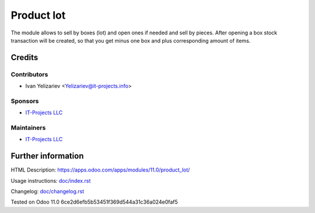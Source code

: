 ===============
 Product lot
===============

The module allows to sell by boxes (lot) and open ones if needed and sell by pieces.
After opening a box stock transaction will be created, so that you get minus one box and plus corresponding amount of items.

Credits
=======

Contributors
------------
* Ivan Yelizariev <Yelizariev@it-projects.info>

Sponsors
--------
* `IT-Projects LLC <https://it-projects.info>`__

Maintainers
-----------
* `IT-Projects LLC <https://it-projects.info>`__

Further information
===================

HTML Description: https://apps.odoo.com/apps/modules/11.0/product_lot/

Usage instructions: `<doc/index.rst>`_

Changelog: `<doc/changelog.rst>`_

Tested on Odoo 11.0 6ce2d6efb5b53451f369d544a31c36a024e0faf5
